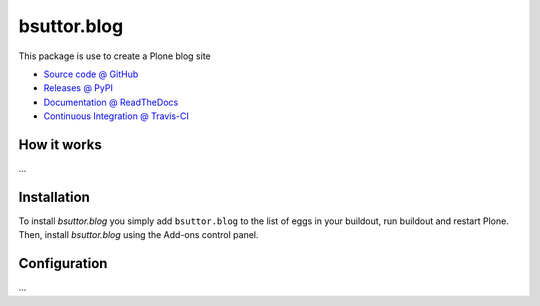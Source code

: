====================
bsuttor.blog
====================

This package is use to create a Plone blog site

* `Source code @ GitHub <https://github.com/bsuttor/bsuttor.blog>`_
* `Releases @ PyPI <http://pypi.python.org/pypi/bsuttor.blog>`_
* `Documentation @ ReadTheDocs <http://bsuttorblog.readthedocs.org>`_
* `Continuous Integration @ Travis-CI <http://travis-ci.org/bsuttor/bsuttor.blog>`_

How it works
============

...


Installation
============

To install `bsuttor.blog` you simply add ``bsuttor.blog``
to the list of eggs in your buildout, run buildout and restart Plone.
Then, install `bsuttor.blog` using the Add-ons control panel.


Configuration
=============

...

